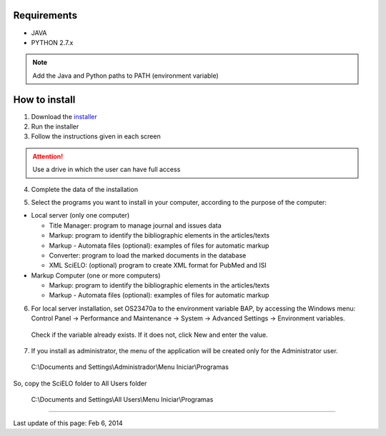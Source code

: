 .. pcprograms documentation master file, created by
 sphinx-quickstart on Tue Mar 27 17:41:25 2012.
 You can adapt this file completely to your liking, but it should at least
 contain the root `toctree` directive.

Requirements
============

- JAVA
- PYTHON 2.7.x

.. note:: Add the Java and Python paths to PATH (environment variable)


How to install
==============

1. Download the `installer <download.html>`_
2. Run the installer
3. Follow the instructions given in each screen

.. attention:: Use a drive in which the user can have full access 

4. Complete the data of the installation

.. image:: img/00_setup.jpg

5. Select the programs you want to install in your computer, according to the purpose of the computer:

- Local server (only one computer)

  - Title Manager: program to manage journal and issues data
  - Markup: program to identify the bibliographic elements in the articles/texts
  - Markup - Automata files (optional): examples of files for automatic markup
  - Converter: program to load the marked documents in the database
  - XML SciELO: (optional) program to create XML format for PubMed and ISI

- Markup Computer (one or more computers)

  - Markup: program to identify the bibliographic elements in the articles/texts
  - Markup - Automata files (optional): examples of files for automatic markup


6. For local server installation, set OS23470a to the environment variable BAP, by accessing the Windows menu: Control Panel -> Performance and Maintenance -> System -> Advanced Settings -> Environment variables.
  Check if the variable already exists. 
  If it does not, click New and enter the value.

  .. image:: img/00_bap.jpg

7. If you install as administrator, the menu of the application will be created only for the Administrator user. 

  C:\\Documents and Settings\\Administrador\\Menu Iniciar\\Programas

So, copy the SciELO folder to All Users folder

  C:\\Documents and Settings\\All Users\\Menu Iniciar\\Programas



----------------

Last update of this page: Feb 6, 2014

